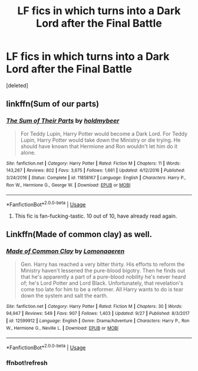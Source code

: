 #+TITLE: LF fics in which turns into a Dark Lord after the Final Battle

* LF fics in which turns into a Dark Lord after the Final Battle
:PROPERTIES:
:Score: 6
:DateUnix: 1540545544.0
:DateShort: 2018-Oct-26
:FlairText: Request
:END:
[deleted]


** linkffn(Sum of our parts)
:PROPERTIES:
:Author: natus92
:Score: 9
:DateUnix: 1540555225.0
:DateShort: 2018-Oct-26
:END:

*** [[https://www.fanfiction.net/s/11858167/1/][*/The Sum of Their Parts/*]] by [[https://www.fanfiction.net/u/7396284/holdmybeer][/holdmybeer/]]

#+begin_quote
  For Teddy Lupin, Harry Potter would become a Dark Lord. For Teddy Lupin, Harry Potter would take down the Ministry or die trying. He should have known that Hermione and Ron wouldn't let him do it alone.
#+end_quote

^{/Site/:} ^{fanfiction.net} ^{*|*} ^{/Category/:} ^{Harry} ^{Potter} ^{*|*} ^{/Rated/:} ^{Fiction} ^{M} ^{*|*} ^{/Chapters/:} ^{11} ^{*|*} ^{/Words/:} ^{143,267} ^{*|*} ^{/Reviews/:} ^{802} ^{*|*} ^{/Favs/:} ^{3,675} ^{*|*} ^{/Follows/:} ^{1,661} ^{*|*} ^{/Updated/:} ^{4/12/2016} ^{*|*} ^{/Published/:} ^{3/24/2016} ^{*|*} ^{/Status/:} ^{Complete} ^{*|*} ^{/id/:} ^{11858167} ^{*|*} ^{/Language/:} ^{English} ^{*|*} ^{/Characters/:} ^{Harry} ^{P.,} ^{Ron} ^{W.,} ^{Hermione} ^{G.,} ^{George} ^{W.} ^{*|*} ^{/Download/:} ^{[[http://www.ff2ebook.com/old/ffn-bot/index.php?id=11858167&source=ff&filetype=epub][EPUB]]} ^{or} ^{[[http://www.ff2ebook.com/old/ffn-bot/index.php?id=11858167&source=ff&filetype=mobi][MOBI]]}

--------------

*FanfictionBot*^{2.0.0-beta} | [[https://github.com/tusing/reddit-ffn-bot/wiki/Usage][Usage]]
:PROPERTIES:
:Author: FanfictionBot
:Score: 2
:DateUnix: 1540555243.0
:DateShort: 2018-Oct-26
:END:

**** This fic is fan-fucking-tastic. 10 out of 10, have already read again.
:PROPERTIES:
:Score: 1
:DateUnix: 1540872162.0
:DateShort: 2018-Oct-30
:END:


** Linkffn(Made of common clay) as well.
:PROPERTIES:
:Author: Serpensortia
:Score: 5
:DateUnix: 1540568583.0
:DateShort: 2018-Oct-26
:END:

*** [[https://www.fanfiction.net/s/12599912/1/][*/Made of Common Clay/*]] by [[https://www.fanfiction.net/u/1265079/Lomonaaeren][/Lomonaaeren/]]

#+begin_quote
  Gen. Harry has reached a very bitter thirty. His efforts to reform the Ministry haven't lessened the pure-blood bigotry. Then he finds out that he's apparently a part of a pure-blood nobility he's never heard of; he's Lord Potter and Lord Black. Unfortunately, that revelation's come too late for him to be a reformer. All Harry wants to do is tear down the system and salt the earth.
#+end_quote

^{/Site/:} ^{fanfiction.net} ^{*|*} ^{/Category/:} ^{Harry} ^{Potter} ^{*|*} ^{/Rated/:} ^{Fiction} ^{M} ^{*|*} ^{/Chapters/:} ^{30} ^{*|*} ^{/Words/:} ^{94,947} ^{*|*} ^{/Reviews/:} ^{549} ^{*|*} ^{/Favs/:} ^{907} ^{*|*} ^{/Follows/:} ^{1,403} ^{*|*} ^{/Updated/:} ^{9/27} ^{*|*} ^{/Published/:} ^{8/3/2017} ^{*|*} ^{/id/:} ^{12599912} ^{*|*} ^{/Language/:} ^{English} ^{*|*} ^{/Genre/:} ^{Drama/Adventure} ^{*|*} ^{/Characters/:} ^{Harry} ^{P.,} ^{Ron} ^{W.,} ^{Hermione} ^{G.,} ^{Neville} ^{L.} ^{*|*} ^{/Download/:} ^{[[http://www.ff2ebook.com/old/ffn-bot/index.php?id=12599912&source=ff&filetype=epub][EPUB]]} ^{or} ^{[[http://www.ff2ebook.com/old/ffn-bot/index.php?id=12599912&source=ff&filetype=mobi][MOBI]]}

--------------

*FanfictionBot*^{2.0.0-beta} | [[https://github.com/tusing/reddit-ffn-bot/wiki/Usage][Usage]]
:PROPERTIES:
:Author: FanfictionBot
:Score: 2
:DateUnix: 1540577624.0
:DateShort: 2018-Oct-26
:END:


*** ffnbot!refresh
:PROPERTIES:
:Author: Serpensortia
:Score: 1
:DateUnix: 1540577599.0
:DateShort: 2018-Oct-26
:END:
